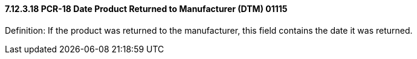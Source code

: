 ==== 7.12.3.18 PCR-18 Date Product Returned to Manufacturer (DTM) 01115

Definition: If the product was returned to the manufacturer, this field contains the date it was returned.

